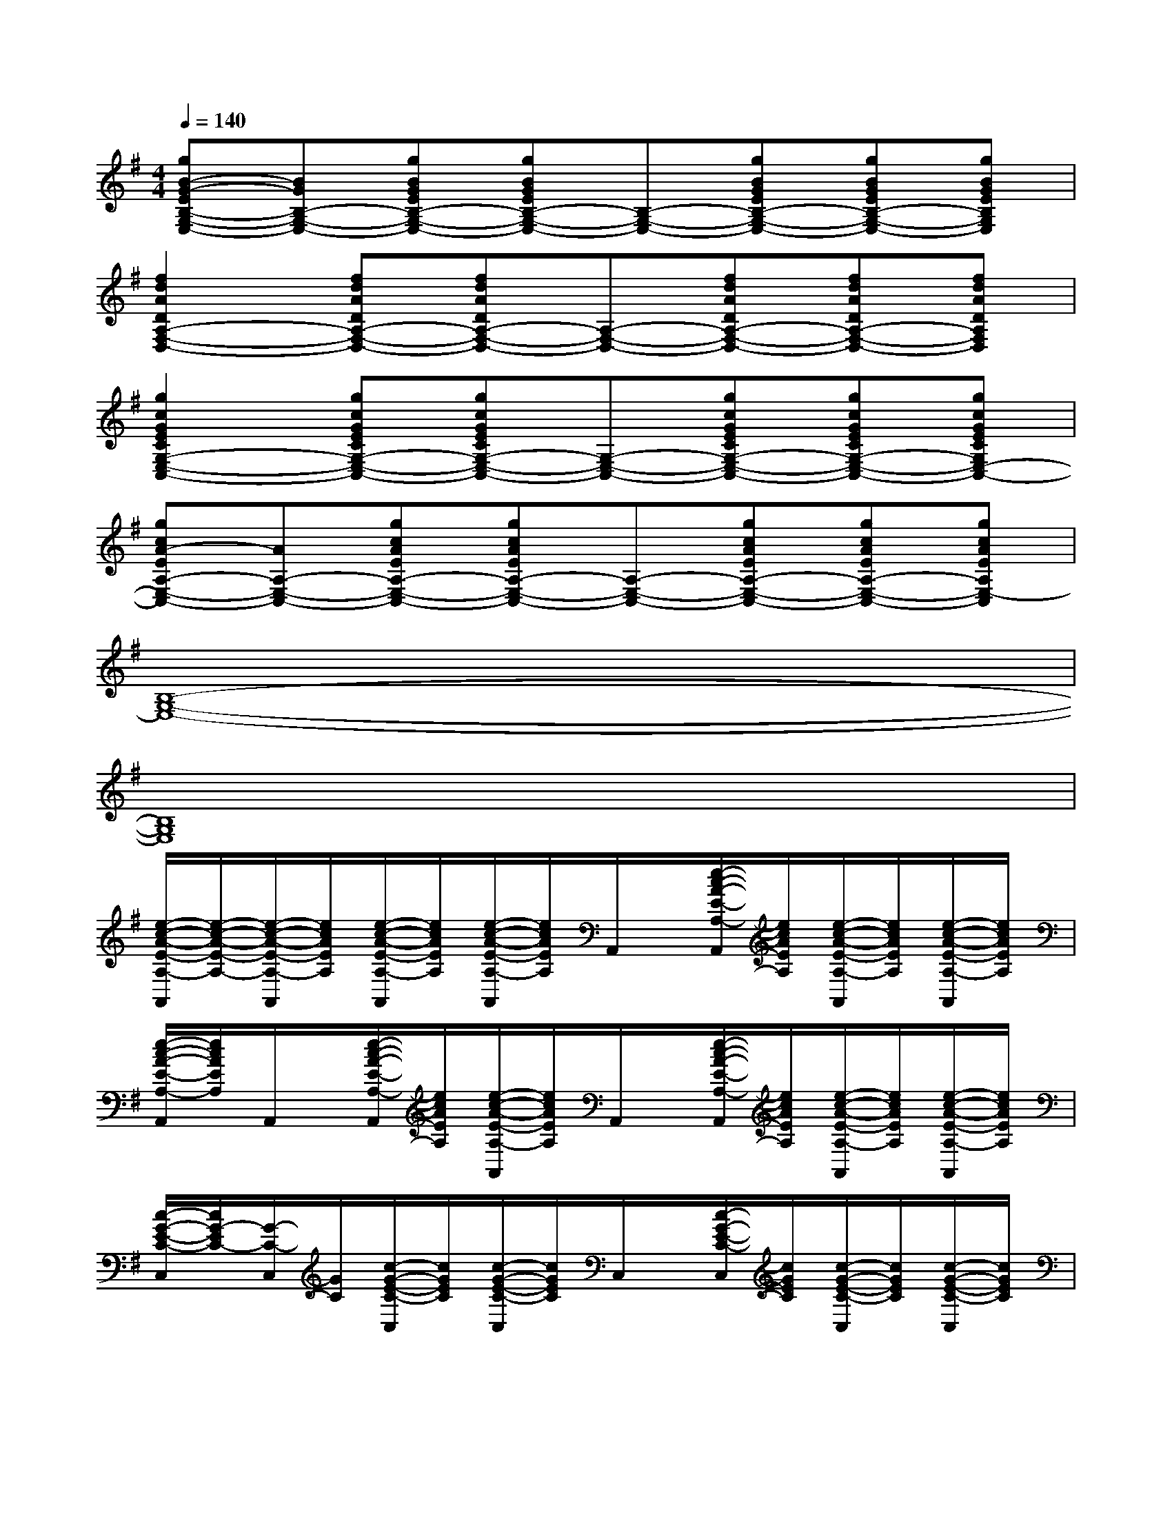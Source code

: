 X:1
T:
M:4/4
L:1/8
Q:1/4=140
K:G%1sharps
V:1
[gB-G-EB,-G,-E,-][BGB,-G,-E,-][gBGEB,-G,-E,-][gBGEB,-G,-E,-][B,-G,-E,-][gBGEB,-G,-E,-][gBGEB,-G,-E,-][gBGEB,G,E,]|
[f2d2A2D2A,2-F,2-D,2-][fdADA,-F,-D,-][fdADA,-F,-D,-][A,-F,-D,-][fdADA,-F,-D,-][fdADA,-F,-D,-][fdADA,F,D,]|
[g2c2G2E2C2G,2-E,2-C,2-][gcGECG,-E,-C,-][gcGECG,-E,-C,-][G,-E,-C,-][gcGECG,-E,-C,-][gcGECG,-E,-C,-][gcGECG,E,-C,-]|
[gcA-EA,-E,-C,-][AA,-E,-C,-][gcAEA,-E,-C,-][gcAEA,-E,-C,-][A,-E,-C,-][gcAEA,-E,-C,-][gcAEA,-E,-C,-][gcAEA,E,-C,]|
[B,8-G,8-E,8-]|
[B,8G,8E,8]|
[e/2-c/2-A/2-E/2-A,/2-A,,/2][e/2-c/2-A/2-E/2-A,/2-][e/2-c/2-A/2-E/2-A,/2-A,,/2][e/2c/2A/2E/2A,/2][e/2-c/2-A/2-E/2-A,/2-A,,/2][e/2c/2A/2E/2A,/2][e/2-c/2-A/2-E/2-A,/2-A,,/2][e/2c/2A/2E/2A,/2]A,,/2x/2[e/2-c/2-A/2-E/2-A,/2-A,,/2][e/2c/2A/2E/2A,/2][e/2-c/2-A/2-E/2-A,/2-A,,/2][e/2c/2A/2E/2A,/2][e/2-c/2-A/2-E/2-A,/2-A,,/2][e/2c/2A/2E/2A,/2]|
[e/2-c/2-A/2-E/2-A,/2-A,,/2][e/2c/2A/2E/2A,/2]A,,/2x/2[e/2-c/2-A/2-E/2-A,/2-A,,/2][e/2c/2A/2E/2A,/2][e/2-c/2-A/2-E/2-A,/2-A,,/2][e/2c/2A/2E/2A,/2]A,,/2x/2[e/2-c/2-A/2-E/2-A,/2-A,,/2][e/2c/2A/2E/2A,/2][e/2-c/2-A/2-E/2-A,/2-A,,/2][e/2c/2A/2E/2A,/2][e/2-c/2-A/2-E/2-A,/2-A,,/2][e/2c/2A/2E/2A,/2]|
[c/2-G/2-E/2-C/2-C,/2][c/2G/2-E/2C/2-][G/2-C/2-C,/2][G/2C/2][c/2-G/2-E/2-C/2-C,/2][c/2G/2E/2C/2][c/2-G/2-E/2-C/2-C,/2][c/2G/2E/2C/2]C,/2x/2[c/2-G/2-E/2-C/2-C,/2][c/2G/2E/2C/2][c/2-G/2-E/2-C/2-C,/2][c/2G/2E/2C/2][c/2-G/2-E/2-C/2-C,/2][c/2G/2E/2C/2]|
[c/2-G/2-E/2-C/2-C,/2][c/2G/2E/2C/2]C,/2x/2[c/2-G/2-E/2-C/2-C,/2][c/2G/2E/2C/2][c/2-G/2-E/2-C/2-C,/2][c/2G/2E/2C/2]C,/2x/2[c/2-G/2-E/2-C/2-C,/2][c/2G/2E/2C/2][c/2-G/2-E/2-C/2-C,/2][c/2G/2E/2C/2][c/2-G/2-E/2-C/2-C,/2][c/2G/2E/2C/2]|
[e/2-c/2-A/2-E/2-A,/2-A,,/2][e/2-c/2A/2-E/2A,/2-][e/2-A/2-A,/2-A,,/2][e/2A/2A,/2][e/2-c/2-A/2-E/2-A,/2-A,,/2][e/2c/2A/2E/2A,/2][e/2-c/2-A/2-E/2-A,/2-A,,/2][e/2c/2A/2E/2A,/2]A,,/2x/2[e/2-c/2-A/2-E/2-A,/2-A,,/2][e/2c/2A/2E/2A,/2][e/2-c/2-A/2-E/2-A,/2-A,,/2][e/2c/2A/2E/2A,/2][e/2-c/2-A/2-E/2-A,/2-A,,/2][e/2c/2A/2E/2A,/2]|
[e/2-c/2-A/2-E/2-A,/2-A,,/2][e/2c/2A/2E/2A,/2]A,,/2x/2[e/2-c/2-A/2-E/2-A,/2-A,,/2][e/2c/2A/2E/2A,/2][e/2-c/2-A/2-E/2-A,/2-A,,/2][e/2c/2A/2E/2A,/2]A,,/2x/2[e/2-c/2-A/2-E/2-A,/2-A,,/2][e/2c/2A/2E/2A,/2][e/2-c/2-A/2-E/2-A,/2-A,,/2][e/2c/2A/2E/2A,/2][e/2-c/2-A/2-E/2-A,/2-A,,/2][e/2c/2A/2E/2A,/2]|
[c/2-G/2-E/2-C/2-C,/2][c/2G/2-E/2C/2-][G/2-C/2-C,/2][G/2C/2][c/2-G/2-E/2-C/2-C,/2][c/2G/2E/2C/2][c/2-G/2-E/2-C/2-C,/2][c/2G/2E/2C/2]C,/2x/2[c/2-G/2-E/2-C/2-C,/2][c/2G/2E/2C/2][c/2-G/2-E/2-C/2-C,/2][c/2G/2E/2C/2][c/2-G/2-E/2-C/2-C,/2][c/2G/2E/2C/2]|
[c/2-G/2-E/2-C/2-C,/2][c/2G/2E/2C/2]C,/2x/2[c/2-G/2-E/2-C/2-C,/2][c/2G/2E/2C/2][c/2-G/2-E/2-C/2-C,/2][c/2G/2E/2C/2]C,/2x/2[c/2-G/2-E/2-C/2-C,/2][c/2G/2E/2C/2][c/2-G/2-E/2-C/2-C,/2][c/2G/2E/2C/2][c/2-G/2-E/2-C/2-C,/2][c/2G/2E/2C/2]|
[f/2-d/2-A/2-D/2-D,/2][f/2-d/2-A/2-D/2-][f/2-d/2-A/2-D/2-D,/2][f/2d/2A/2D/2][f/2-d/2-A/2-D/2-D,/2][f/2d/2A/2D/2][f/2-d/2-A/2-D/2-D,/2][f/2d/2A/2D/2]D,/2x/2[f/2-d/2-A/2-D/2-D,/2][f/2d/2A/2D/2][f/2-d/2-A/2-D/2-D,/2][f/2d/2A/2D/2][f/2-d/2-A/2-D/2-D,/2][f/2d/2A/2D/2]|
[e/2-B/2-G/2-E/2-B,/2-E,/2-E,,/2][e/2-B/2-G/2-E/2-B,/2-E,/2-][e/2-B/2-G/2-E/2-B,/2-E,/2-E,,/2][e/2B/2G/2E/2B,/2E,/2][e/2-B/2-G/2-E/2-B,/2-E,/2-E,,/2][e/2B/2G/2E/2B,/2E,/2][e/2-B/2-G/2-E/2-B,/2-E,/2-E,,/2][e/2B/2G/2E/2B,/2E,/2]E,,/2x/2[e/2-B/2-G/2-E/2-B,/2-E,/2-E,,/2][e/2B/2G/2E/2B,/2E,/2][e/2-B/2-G/2-E/2-B,/2-E,/2-E,,/2][e/2B/2G/2E/2B,/2E,/2][e/2-B/2-G/2-E/2-B,/2-E,/2-E,,/2][e/2B/2G/2E/2B,/2E,/2]